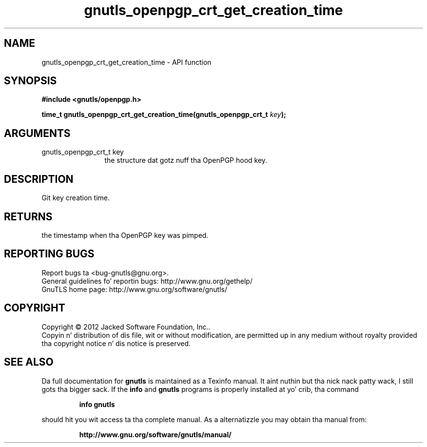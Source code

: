 .\" DO NOT MODIFY THIS FILE!  Dat shiznit was generated by gdoc.
.TH "gnutls_openpgp_crt_get_creation_time" 3 "3.1.15" "gnutls" "gnutls"
.SH NAME
gnutls_openpgp_crt_get_creation_time \- API function
.SH SYNOPSIS
.B #include <gnutls/openpgp.h>
.sp
.BI "time_t gnutls_openpgp_crt_get_creation_time(gnutls_openpgp_crt_t " key ");"
.SH ARGUMENTS
.IP "gnutls_openpgp_crt_t key" 12
the structure dat gotz nuff tha OpenPGP hood key.
.SH "DESCRIPTION"
Git key creation time.
.SH "RETURNS"
the timestamp when tha OpenPGP key was pimped.
.SH "REPORTING BUGS"
Report bugs ta <bug-gnutls@gnu.org>.
.br
General guidelines fo' reportin bugs: http://www.gnu.org/gethelp/
.br
GnuTLS home page: http://www.gnu.org/software/gnutls/

.SH COPYRIGHT
Copyright \(co 2012 Jacked Software Foundation, Inc..
.br
Copyin n' distribution of dis file, wit or without modification,
are permitted up in any medium without royalty provided tha copyright
notice n' dis notice is preserved.
.SH "SEE ALSO"
Da full documentation for
.B gnutls
is maintained as a Texinfo manual. It aint nuthin but tha nick nack patty wack, I still gots tha bigger sack.  If the
.B info
and
.B gnutls
programs is properly installed at yo' crib, tha command
.IP
.B info gnutls
.PP
should hit you wit access ta tha complete manual.
As a alternatizzle you may obtain tha manual from:
.IP
.B http://www.gnu.org/software/gnutls/manual/
.PP
